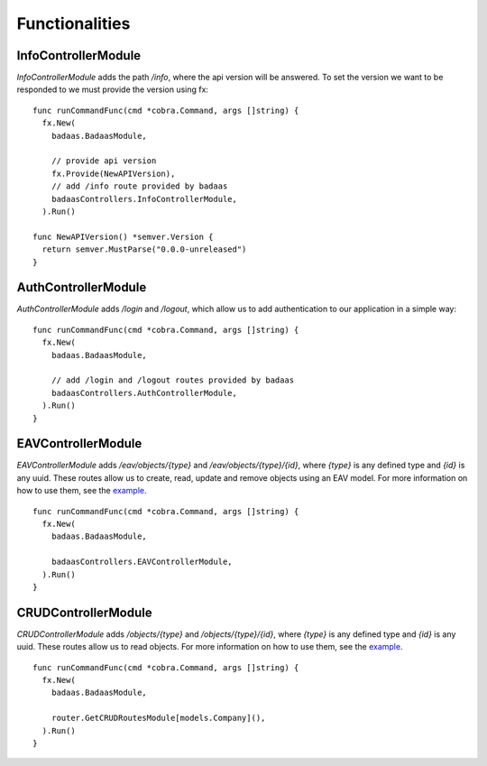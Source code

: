 ==============================
Functionalities
==============================

InfoControllerModule
-------------------------------

`InfoControllerModule` adds the path `/info`, where the api version will be answered. 
To set the version we want to be responded to we must provide the version using fx::

    func runCommandFunc(cmd *cobra.Command, args []string) {
      fx.New(
        badaas.BadaasModule,

        // provide api version
        fx.Provide(NewAPIVersion),
        // add /info route provided by badaas
        badaasControllers.InfoControllerModule,
      ).Run()

    func NewAPIVersion() *semver.Version {
      return semver.MustParse("0.0.0-unreleased")
    }

AuthControllerModule
-------------------------------

`AuthControllerModule` adds `/login` and `/logout`, 
which allow us to add authentication to our application in a simple way::

    func runCommandFunc(cmd *cobra.Command, args []string) {
      fx.New(
        badaas.BadaasModule,

        // add /login and /logout routes provided by badaas
        badaasControllers.AuthControllerModule,
      ).Run()
    }

EAVControllerModule
-------------------------------

`EAVControllerModule` adds `/eav/objects/{type}` and `/eav/objects/{type}/{id}`, 
where `{type}` is any defined type and `{id}` is any uuid. These routes allow us to create, 
read, update and remove objects using an EAV model. For more information on how to use them, 
see the `example <https://github.com/ditrit/badaas-example>`_.
::

    func runCommandFunc(cmd *cobra.Command, args []string) {
      fx.New(
        badaas.BadaasModule,

        badaasControllers.EAVControllerModule,
      ).Run()
    }

CRUDControllerModule
-------------------------------

`CRUDControllerModule` adds `/objects/{type}` and `/objects/{type}/{id}`, 
where `{type}` is any defined type and `{id}` is any uuid. 
These routes allow us to read objects. For more information on how to use them, 
see the `example <https://github.com/ditrit/badaas-example>`_.
::

    func runCommandFunc(cmd *cobra.Command, args []string) {
      fx.New(
        badaas.BadaasModule,

        router.GetCRUDRoutesModule[models.Company](),
      ).Run()
    }